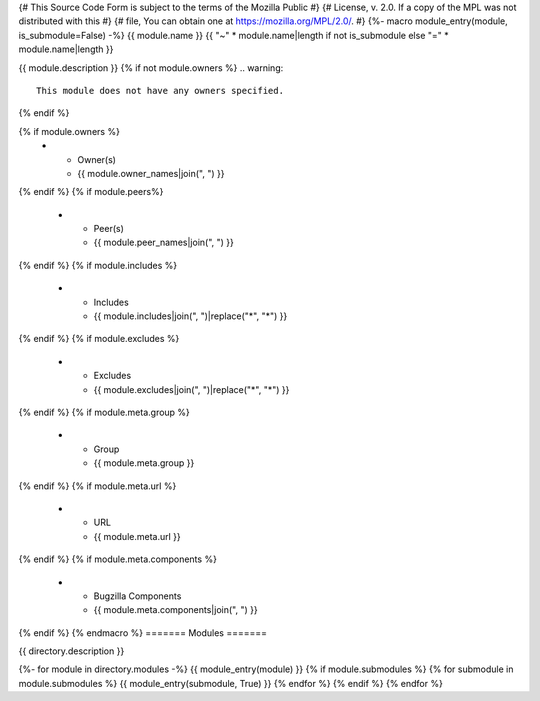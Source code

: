 {# This Source Code Form is subject to the terms of the Mozilla Public #}
{# License, v. 2.0. If a copy of the MPL was not distributed with this #}
{# file, You can obtain one at https://mozilla.org/MPL/2.0/. #}
{%- macro module_entry(module, is_submodule=False) -%}
{{ module.name }}
{{ "~" * module.name|length if not is_submodule else "=" * module.name|length }}

{{ module.description }}
{% if not module.owners %}
.. warning::

    This module does not have any owners specified.
{% endif %}

.. list-table::
    :stub-columns: 1

{% if module.owners %}
    * - Owner(s)
      - {{ module.owner_names|join(", ") }}
{% endif %}
{% if module.peers%}
    * - Peer(s)
      - {{ module.peer_names|join(", ") }}
{% endif %}
{% if module.includes %}
    * - Includes
      - {{ module.includes|join(", ")|replace("*", "\*") }}
{% endif %}
{% if module.excludes %}
    * - Excludes
      - {{ module.excludes|join(", ")|replace("*", "\*") }}
{% endif %}
{% if module.meta.group %}
    * - Group
      - {{ module.meta.group }}
{% endif %}
{% if module.meta.url %}
    * - URL
      - {{ module.meta.url }}
{% endif %}
{% if module.meta.components %}
    * - Bugzilla Components
      - {{ module.meta.components|join(", ") }}
{% endif %}
{% endmacro %}
=======
Modules
=======

{{ directory.description }}

{%- for module in directory.modules -%}
{{ module_entry(module) }}
{% if module.submodules %}
{% for submodule in module.submodules %}
{{ module_entry(submodule, True) }}
{% endfor %}
{% endif %}
{% endfor %}
